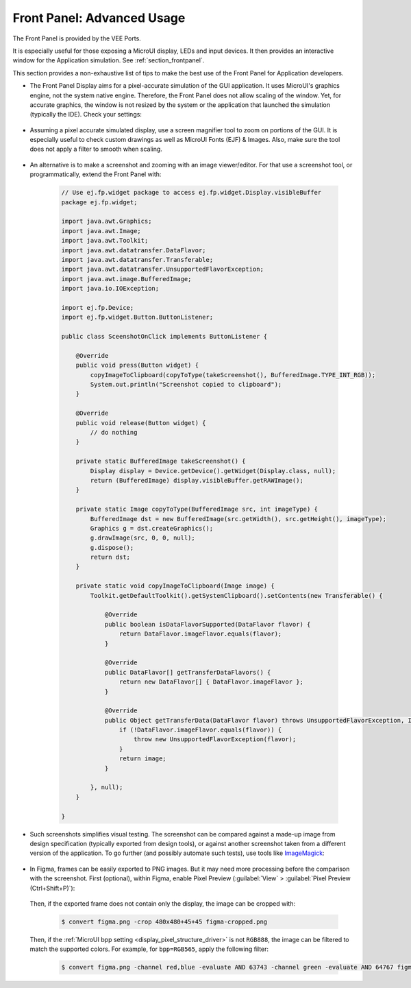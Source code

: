 .. _section_ui_advanced_front_panel:

Front Panel: Advanced Usage
===========================

The Front Panel is provided by the VEE Ports.

It is especially useful for those exposing a MicroUI display, LEDs and input devices.
It then provides an interactive window for the Application simulation.
See :ref:`section_frontpanel`.

This section provides a non-exhaustive list of tips to make the best use of the Front Panel for Application developers.

* The Front Panel Display aims for a pixel-accurate simulation of the GUI application. It uses MicroUI's graphics engine, not the system native engine.
  Therefore, the Front Panel does not allow scaling of the window. Yet, for accurate graphics, the window is not resized by the system or the application
  that launched the simulation (typically the IDE). Check your settings:

   .. tabs::

      .. tab:: System (Windows)

         On Windows, check your Display settings:

         .. figure:: images/windows-settings-display-scale+layout.png
            :alt: Windows Display "Scale & Layout" settings
            :align: center

            Windows Display "Scale & Layout" settings

      .. tab:: Application (Windows)

         If needed, override the application auto scaling with the system's in Windows Explorer:

         .. figure:: images/windows-application-high-dpi-scaling-override.png
            :alt: Windows Application "High DPI scaling override" setting
            :align: center

            Windows Application "High DPI scaling override" setting

* Assuming a pixel accurate simulated display, use a screen magnifier tool to zoom on portions of the GUI.
  It is especially useful to check custom drawings as well as MicroUI Fonts (EJF) & Images.
  Also, make sure the tool does not apply a filter to smooth when scaling.

   .. tabs::

      .. tab:: Windows Magnifier

         .. figure:: images/windows-magnifier-example-widget.png
            :alt: Windows Magnifier Example
            :align: center

            Windows Magnifier Example

      .. tab:: Windows Magnifier Settings

         .. figure:: images/windows-settings-magnifier-smooth-edges.png
            :alt: Windows Magnifier "Smooth edges of images and text" setting
            :align: center

            Windows Magnifier "Smooth edges of images and text" setting

* An alternative is to make a screenshot and zooming with an image viewer/editor. For that use a screenshot tool, or programmatically,
  extend the Front Panel with:

   .. code-block:: java

      // Use ej.fp.widget package to access ej.fp.widget.Display.visibleBuffer
      package ej.fp.widget;

      import java.awt.Graphics;
      import java.awt.Image;
      import java.awt.Toolkit;
      import java.awt.datatransfer.DataFlavor;
      import java.awt.datatransfer.Transferable;
      import java.awt.datatransfer.UnsupportedFlavorException;
      import java.awt.image.BufferedImage;
      import java.io.IOException;

      import ej.fp.Device;
      import ej.fp.widget.Button.ButtonListener;

      public class SceenshotOnClick implements ButtonListener {

          @Override
          public void press(Button widget) {
              copyImageToClipboard(copyToType(takeScreenshot(), BufferedImage.TYPE_INT_RGB));
              System.out.println("Screenshot copied to clipboard");
          }

          @Override
          public void release(Button widget) {
              // do nothing
          }

          private static BufferedImage takeScreenshot() {
              Display display = Device.getDevice().getWidget(Display.class, null);
              return (BufferedImage) display.visibleBuffer.getRAWImage();
          }

          private static Image copyToType(BufferedImage src, int imageType) {
              BufferedImage dst = new BufferedImage(src.getWidth(), src.getHeight(), imageType);
              Graphics g = dst.createGraphics();
              g.drawImage(src, 0, 0, null);
              g.dispose();
              return dst;
          }

          private static void copyImageToClipboard(Image image) {
              Toolkit.getDefaultToolkit().getSystemClipboard().setContents(new Transferable() {

                  @Override
                  public boolean isDataFlavorSupported(DataFlavor flavor) {
                      return DataFlavor.imageFlavor.equals(flavor);
                  }

                  @Override
                  public DataFlavor[] getTransferDataFlavors() {
                      return new DataFlavor[] { DataFlavor.imageFlavor };
                  }

                  @Override
                  public Object getTransferData(DataFlavor flavor) throws UnsupportedFlavorException, IOException {
                      if (!DataFlavor.imageFlavor.equals(flavor)) {
                          throw new UnsupportedFlavorException(flavor);
                      }
                      return image;
                  }

              }, null);
          }

      }

* Such screenshots simplifies visual testing. The screenshot can be compared against a made-up image from
  design specification (typically exported from design tools), or against another screenshot taken from a different version of the application.
  To go further (and possibly automate such tests), use tools like `ImageMagick <https://imagemagick.org/>`_:

   .. tabs::

      .. tab:: Before

         .. figure:: images/visual-testing-1-before.png
            :align: center

      .. tab:: After

         .. figure:: images/visual-testing-2-after.png
            :align: center

      .. tab:: Compare

         .. code-block:: console

            $ compare before.png after.png compare.png

         |

         .. figure:: images/visual-testing-3-compare.png
            :align: center

* In Figma, frames can be easily exported to PNG images. But it may need more processing before the comparison with the screenshot.
  First (optional), within Figma, enable Pixel Preview (:guilabel:`View` > :guilabel:`Pixel Preview (Ctrl+Shift+P)`):

   .. image:: images/figma-pixel-preview.png
      :alt: Figma Pixel Preview
      :align: center

  Then, if the exported frame does not contain only the display, the image can be cropped with:

   .. code-block:: console

      $ convert figma.png -crop 480x480+45+45 figma-cropped.png

  Then, if the :ref:`MicroUI bpp setting <display_pixel_structure_driver>` is not ``RGB888``, the image can be filtered to match the supported colors.
  For example, for ``bpp=RGB565``, apply the following filter:

   .. code-block:: console

      $ convert figma.png -channel red,blue -evaluate AND 63743 -channel green -evaluate AND 64767 figma-rgb565.png
